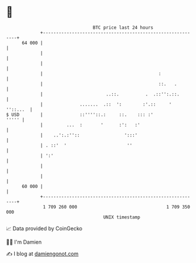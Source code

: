 * 👋

#+begin_example
                                    BTC price last 24 hours                    
                +------------------------------------------------------------+ 
         64 000 |                                                            | 
                |                                                            | 
                |                                                            | 
                |                                            :               | 
                |                                            ::.   .         | 
                |                        ..::.          .  .::'':.::.        | 
                |              .......  .::  ':        :'.::     '  ''::...  | 
   $ USD        |              ::''''::.:     ::.    ::: :'            ''''' | 
                |         ...  :       '      :':   :'                       | 
                |    ..':.:''::                 ':::'                        | 
                | . ::'  '                       ''                          | 
                | ':'                                                        | 
                |                                                            | 
                |                                                            | 
         60 000 |                                                            | 
                +------------------------------------------------------------+ 
                 1 709 260 000                                  1 709 350 000  
                                        UNIX timestamp                         
#+end_example
📈 Data provided by CoinGecko

🧑‍💻 I'm Damien

✍️ I blog at [[https://www.damiengonot.com][damiengonot.com]]
